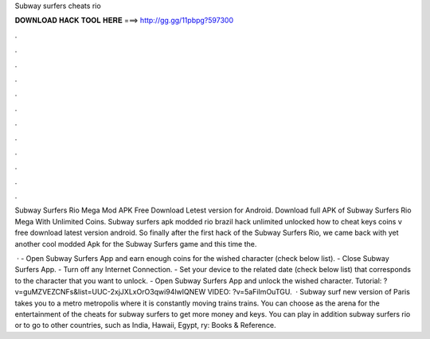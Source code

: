 Subway surfers cheats rio



𝐃𝐎𝐖𝐍𝐋𝐎𝐀𝐃 𝐇𝐀𝐂𝐊 𝐓𝐎𝐎𝐋 𝐇𝐄𝐑𝐄 ===> http://gg.gg/11pbpg?597300



.



.



.



.



.



.



.



.



.



.



.



.

Subway Surfers Rio Mega Mod APK Free Download Letest version for Android. Download full APK of Subway Surfers Rio Mega With Unlimited Coins. Subway surfers apk modded rio brazil hack unlimited unlocked how to cheat keys coins v free download latest version android. So finally after the first hack of the Subway Surfers Rio, we came back with yet another cool modded Apk for the Subway Surfers game and this time the.

 · - Open Subway Surfers App and earn enough coins for the wished character (check below list). - Close Subway Surfers App. - Turn off any Internet Connection. - Set your device to the related date (check below list) that corresponds to the character that you want to unlock. - Open Subway Surfers App and unlock the wished character. Tutorial: ?v=guMZVEZCNFs&list=UUC-2xjJXLxOrO3qwi94lwIQNEW VIDEO: ?v=5aFiImOuTGU.  · Subway surf new version of Paris takes you to a metro metropolis where it is constantly moving trains trains. You can choose as the arena for the entertainment of the cheats for subway surfers to get more money and keys. You can play in addition subway surfers rio or to go to other countries, such as India, Hawaii, Egypt, ry: Books & Reference.
